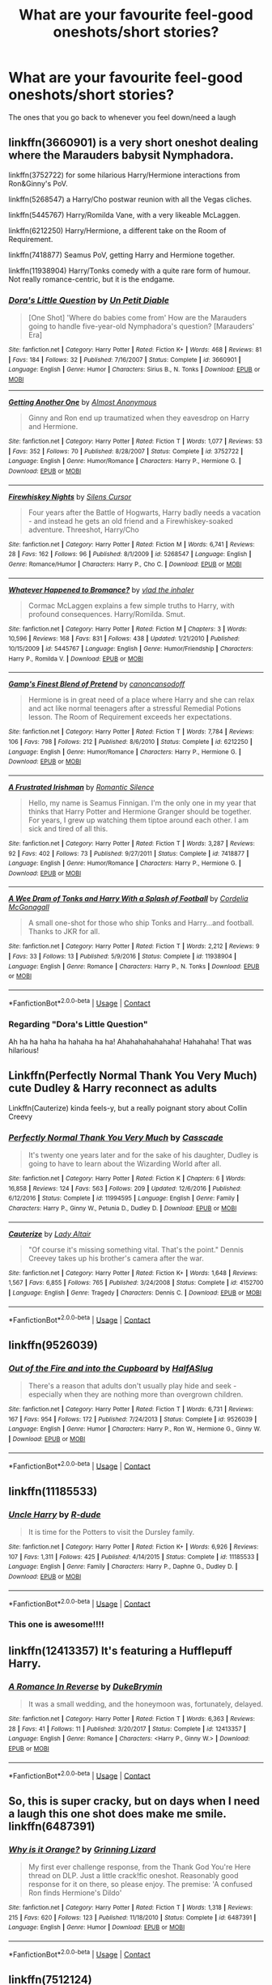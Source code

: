 #+TITLE: What are your favourite feel-good oneshots/short stories?

* What are your favourite feel-good oneshots/short stories?
:PROPERTIES:
:Author: pumpkinsouptroupe
:Score: 5
:DateUnix: 1522836725.0
:DateShort: 2018-Apr-04
:FlairText: Request
:END:
The ones that you go back to whenever you feel down/need a laugh


** linkffn(3660901) is a very short oneshot dealing where the Marauders babysit Nymphadora.

linkffn(3752722) for some hilarious Harry/Hermione interactions from Ron&Ginny's PoV.

linkffn(5268547) a Harry/Cho postwar reunion with all the Vegas cliches.

linkffn(5445767) Harry/Romilda Vane, with a very likeable McLaggen.

linkffn(6212250) Harry/Hermione, a different take on the Room of Requirement.

linkffn(7418877) Seamus PoV, getting Harry and Hermione together.

linkffn(11938904) Harry/Tonks comedy with a quite rare form of humour. Not really romance-centric, but it is the endgame.
:PROPERTIES:
:Author: Hellstrike
:Score: 3
:DateUnix: 1522848807.0
:DateShort: 2018-Apr-04
:END:

*** [[https://www.fanfiction.net/s/3660901/1/][*/Dora's Little Question/*]] by [[https://www.fanfiction.net/u/620136/Un-Petit-Diable][/Un Petit Diable/]]

#+begin_quote
  [One Shot] 'Where do babies come from' How are the Marauders going to handle five-year-old Nymphadora's question? [Marauders' Era]
#+end_quote

^{/Site/:} ^{fanfiction.net} ^{*|*} ^{/Category/:} ^{Harry} ^{Potter} ^{*|*} ^{/Rated/:} ^{Fiction} ^{K+} ^{*|*} ^{/Words/:} ^{468} ^{*|*} ^{/Reviews/:} ^{81} ^{*|*} ^{/Favs/:} ^{184} ^{*|*} ^{/Follows/:} ^{32} ^{*|*} ^{/Published/:} ^{7/16/2007} ^{*|*} ^{/Status/:} ^{Complete} ^{*|*} ^{/id/:} ^{3660901} ^{*|*} ^{/Language/:} ^{English} ^{*|*} ^{/Genre/:} ^{Humor} ^{*|*} ^{/Characters/:} ^{Sirius} ^{B.,} ^{N.} ^{Tonks} ^{*|*} ^{/Download/:} ^{[[http://www.ff2ebook.com/old/ffn-bot/index.php?id=3660901&source=ff&filetype=epub][EPUB]]} ^{or} ^{[[http://www.ff2ebook.com/old/ffn-bot/index.php?id=3660901&source=ff&filetype=mobi][MOBI]]}

--------------

[[https://www.fanfiction.net/s/3752722/1/][*/Getting Another One/*]] by [[https://www.fanfiction.net/u/1077314/Almost-Anonymous][/Almost Anonymous/]]

#+begin_quote
  Ginny and Ron end up traumatized when they eavesdrop on Harry and Hermione.
#+end_quote

^{/Site/:} ^{fanfiction.net} ^{*|*} ^{/Category/:} ^{Harry} ^{Potter} ^{*|*} ^{/Rated/:} ^{Fiction} ^{T} ^{*|*} ^{/Words/:} ^{1,077} ^{*|*} ^{/Reviews/:} ^{53} ^{*|*} ^{/Favs/:} ^{352} ^{*|*} ^{/Follows/:} ^{70} ^{*|*} ^{/Published/:} ^{8/28/2007} ^{*|*} ^{/Status/:} ^{Complete} ^{*|*} ^{/id/:} ^{3752722} ^{*|*} ^{/Language/:} ^{English} ^{*|*} ^{/Genre/:} ^{Humor/Romance} ^{*|*} ^{/Characters/:} ^{Harry} ^{P.,} ^{Hermione} ^{G.} ^{*|*} ^{/Download/:} ^{[[http://www.ff2ebook.com/old/ffn-bot/index.php?id=3752722&source=ff&filetype=epub][EPUB]]} ^{or} ^{[[http://www.ff2ebook.com/old/ffn-bot/index.php?id=3752722&source=ff&filetype=mobi][MOBI]]}

--------------

[[https://www.fanfiction.net/s/5268547/1/][*/Firewhiskey Nights/*]] by [[https://www.fanfiction.net/u/1613119/Silens-Cursor][/Silens Cursor/]]

#+begin_quote
  Four years after the Battle of Hogwarts, Harry badly needs a vacation - and instead he gets an old friend and a Firewhiskey-soaked adventure. Threeshot, Harry/Cho
#+end_quote

^{/Site/:} ^{fanfiction.net} ^{*|*} ^{/Category/:} ^{Harry} ^{Potter} ^{*|*} ^{/Rated/:} ^{Fiction} ^{M} ^{*|*} ^{/Words/:} ^{6,741} ^{*|*} ^{/Reviews/:} ^{28} ^{*|*} ^{/Favs/:} ^{162} ^{*|*} ^{/Follows/:} ^{96} ^{*|*} ^{/Published/:} ^{8/1/2009} ^{*|*} ^{/id/:} ^{5268547} ^{*|*} ^{/Language/:} ^{English} ^{*|*} ^{/Genre/:} ^{Romance/Humor} ^{*|*} ^{/Characters/:} ^{Harry} ^{P.,} ^{Cho} ^{C.} ^{*|*} ^{/Download/:} ^{[[http://www.ff2ebook.com/old/ffn-bot/index.php?id=5268547&source=ff&filetype=epub][EPUB]]} ^{or} ^{[[http://www.ff2ebook.com/old/ffn-bot/index.php?id=5268547&source=ff&filetype=mobi][MOBI]]}

--------------

[[https://www.fanfiction.net/s/5445767/1/][*/Whatever Happened to Bromance?/*]] by [[https://www.fanfiction.net/u/1401424/vlad-the-inhaler][/vlad the inhaler/]]

#+begin_quote
  Cormac McLaggen explains a few simple truths to Harry, with profound consequences. Harry/Romilda. Smut.
#+end_quote

^{/Site/:} ^{fanfiction.net} ^{*|*} ^{/Category/:} ^{Harry} ^{Potter} ^{*|*} ^{/Rated/:} ^{Fiction} ^{M} ^{*|*} ^{/Chapters/:} ^{3} ^{*|*} ^{/Words/:} ^{10,596} ^{*|*} ^{/Reviews/:} ^{168} ^{*|*} ^{/Favs/:} ^{831} ^{*|*} ^{/Follows/:} ^{438} ^{*|*} ^{/Updated/:} ^{1/21/2010} ^{*|*} ^{/Published/:} ^{10/15/2009} ^{*|*} ^{/id/:} ^{5445767} ^{*|*} ^{/Language/:} ^{English} ^{*|*} ^{/Genre/:} ^{Humor/Friendship} ^{*|*} ^{/Characters/:} ^{Harry} ^{P.,} ^{Romilda} ^{V.} ^{*|*} ^{/Download/:} ^{[[http://www.ff2ebook.com/old/ffn-bot/index.php?id=5445767&source=ff&filetype=epub][EPUB]]} ^{or} ^{[[http://www.ff2ebook.com/old/ffn-bot/index.php?id=5445767&source=ff&filetype=mobi][MOBI]]}

--------------

[[https://www.fanfiction.net/s/6212250/1/][*/Gamp's Finest Blend of Pretend/*]] by [[https://www.fanfiction.net/u/1223678/canoncansodoff][/canoncansodoff/]]

#+begin_quote
  Hermione is in great need of a place where Harry and she can relax and act like normal teenagers after a stressful Remedial Potions lesson. The Room of Requirement exceeds her expectations.
#+end_quote

^{/Site/:} ^{fanfiction.net} ^{*|*} ^{/Category/:} ^{Harry} ^{Potter} ^{*|*} ^{/Rated/:} ^{Fiction} ^{T} ^{*|*} ^{/Words/:} ^{7,784} ^{*|*} ^{/Reviews/:} ^{106} ^{*|*} ^{/Favs/:} ^{798} ^{*|*} ^{/Follows/:} ^{212} ^{*|*} ^{/Published/:} ^{8/6/2010} ^{*|*} ^{/Status/:} ^{Complete} ^{*|*} ^{/id/:} ^{6212250} ^{*|*} ^{/Language/:} ^{English} ^{*|*} ^{/Genre/:} ^{Humor/Romance} ^{*|*} ^{/Characters/:} ^{Harry} ^{P.,} ^{Hermione} ^{G.} ^{*|*} ^{/Download/:} ^{[[http://www.ff2ebook.com/old/ffn-bot/index.php?id=6212250&source=ff&filetype=epub][EPUB]]} ^{or} ^{[[http://www.ff2ebook.com/old/ffn-bot/index.php?id=6212250&source=ff&filetype=mobi][MOBI]]}

--------------

[[https://www.fanfiction.net/s/7418877/1/][*/A Frustrated Irishman/*]] by [[https://www.fanfiction.net/u/2758513/Romantic-Silence][/Romantic Silence/]]

#+begin_quote
  Hello, my name is Seamus Finnigan. I'm the only one in my year that thinks that Harry Potter and Hermione Granger should be together. For years, I grew up watching them tiptoe around each other. I am sick and tired of all this.
#+end_quote

^{/Site/:} ^{fanfiction.net} ^{*|*} ^{/Category/:} ^{Harry} ^{Potter} ^{*|*} ^{/Rated/:} ^{Fiction} ^{T} ^{*|*} ^{/Words/:} ^{3,287} ^{*|*} ^{/Reviews/:} ^{92} ^{*|*} ^{/Favs/:} ^{402} ^{*|*} ^{/Follows/:} ^{73} ^{*|*} ^{/Published/:} ^{9/27/2011} ^{*|*} ^{/Status/:} ^{Complete} ^{*|*} ^{/id/:} ^{7418877} ^{*|*} ^{/Language/:} ^{English} ^{*|*} ^{/Genre/:} ^{Humor/Romance} ^{*|*} ^{/Characters/:} ^{Harry} ^{P.,} ^{Hermione} ^{G.} ^{*|*} ^{/Download/:} ^{[[http://www.ff2ebook.com/old/ffn-bot/index.php?id=7418877&source=ff&filetype=epub][EPUB]]} ^{or} ^{[[http://www.ff2ebook.com/old/ffn-bot/index.php?id=7418877&source=ff&filetype=mobi][MOBI]]}

--------------

[[https://www.fanfiction.net/s/11938904/1/][*/A Wee Dram of Tonks and Harry With a Splash of Football/*]] by [[https://www.fanfiction.net/u/6296747/Cordelia-McGonagall][/Cordelia McGonagall/]]

#+begin_quote
  A small one-shot for those who ship Tonks and Harry...and football. Thanks to JKR for all.
#+end_quote

^{/Site/:} ^{fanfiction.net} ^{*|*} ^{/Category/:} ^{Harry} ^{Potter} ^{*|*} ^{/Rated/:} ^{Fiction} ^{T} ^{*|*} ^{/Words/:} ^{2,212} ^{*|*} ^{/Reviews/:} ^{9} ^{*|*} ^{/Favs/:} ^{33} ^{*|*} ^{/Follows/:} ^{13} ^{*|*} ^{/Published/:} ^{5/9/2016} ^{*|*} ^{/Status/:} ^{Complete} ^{*|*} ^{/id/:} ^{11938904} ^{*|*} ^{/Language/:} ^{English} ^{*|*} ^{/Genre/:} ^{Romance} ^{*|*} ^{/Characters/:} ^{Harry} ^{P.,} ^{N.} ^{Tonks} ^{*|*} ^{/Download/:} ^{[[http://www.ff2ebook.com/old/ffn-bot/index.php?id=11938904&source=ff&filetype=epub][EPUB]]} ^{or} ^{[[http://www.ff2ebook.com/old/ffn-bot/index.php?id=11938904&source=ff&filetype=mobi][MOBI]]}

--------------

*FanfictionBot*^{2.0.0-beta} | [[https://github.com/tusing/reddit-ffn-bot/wiki/Usage][Usage]] | [[https://www.reddit.com/message/compose?to=tusing][Contact]]
:PROPERTIES:
:Author: FanfictionBot
:Score: 3
:DateUnix: 1522848839.0
:DateShort: 2018-Apr-04
:END:


*** Regarding "Dora's Little Question"

Ah ha ha haha ha hahaha ha ha! Ahahahahahahaha! Hahahaha! That was hilarious!
:PROPERTIES:
:Author: CryptidGrimnoir
:Score: 2
:DateUnix: 1522881898.0
:DateShort: 2018-Apr-05
:END:


** Linkffn(Perfectly Normal Thank You Very Much) cute Dudley & Harry reconnect as adults

Linkffn(Cauterize) kinda feels-y, but a really poignant story about Collin Creevy
:PROPERTIES:
:Author: the-phony-pony
:Score: 3
:DateUnix: 1522863305.0
:DateShort: 2018-Apr-04
:END:

*** [[https://www.fanfiction.net/s/11994595/1/][*/Perfectly Normal Thank You Very Much/*]] by [[https://www.fanfiction.net/u/7949415/Casscade][/Casscade/]]

#+begin_quote
  It's twenty one years later and for the sake of his daughter, Dudley is going to have to learn about the Wizarding World after all.
#+end_quote

^{/Site/:} ^{fanfiction.net} ^{*|*} ^{/Category/:} ^{Harry} ^{Potter} ^{*|*} ^{/Rated/:} ^{Fiction} ^{K} ^{*|*} ^{/Chapters/:} ^{6} ^{*|*} ^{/Words/:} ^{16,858} ^{*|*} ^{/Reviews/:} ^{124} ^{*|*} ^{/Favs/:} ^{563} ^{*|*} ^{/Follows/:} ^{209} ^{*|*} ^{/Updated/:} ^{12/6/2016} ^{*|*} ^{/Published/:} ^{6/12/2016} ^{*|*} ^{/Status/:} ^{Complete} ^{*|*} ^{/id/:} ^{11994595} ^{*|*} ^{/Language/:} ^{English} ^{*|*} ^{/Genre/:} ^{Family} ^{*|*} ^{/Characters/:} ^{Harry} ^{P.,} ^{Ginny} ^{W.,} ^{Petunia} ^{D.,} ^{Dudley} ^{D.} ^{*|*} ^{/Download/:} ^{[[http://www.ff2ebook.com/old/ffn-bot/index.php?id=11994595&source=ff&filetype=epub][EPUB]]} ^{or} ^{[[http://www.ff2ebook.com/old/ffn-bot/index.php?id=11994595&source=ff&filetype=mobi][MOBI]]}

--------------

[[https://www.fanfiction.net/s/4152700/1/][*/Cauterize/*]] by [[https://www.fanfiction.net/u/24216/Lady-Altair][/Lady Altair/]]

#+begin_quote
  "Of course it's missing something vital. That's the point." Dennis Creevey takes up his brother's camera after the war.
#+end_quote

^{/Site/:} ^{fanfiction.net} ^{*|*} ^{/Category/:} ^{Harry} ^{Potter} ^{*|*} ^{/Rated/:} ^{Fiction} ^{K+} ^{*|*} ^{/Words/:} ^{1,648} ^{*|*} ^{/Reviews/:} ^{1,567} ^{*|*} ^{/Favs/:} ^{6,855} ^{*|*} ^{/Follows/:} ^{765} ^{*|*} ^{/Published/:} ^{3/24/2008} ^{*|*} ^{/Status/:} ^{Complete} ^{*|*} ^{/id/:} ^{4152700} ^{*|*} ^{/Language/:} ^{English} ^{*|*} ^{/Genre/:} ^{Tragedy} ^{*|*} ^{/Characters/:} ^{Dennis} ^{C.} ^{*|*} ^{/Download/:} ^{[[http://www.ff2ebook.com/old/ffn-bot/index.php?id=4152700&source=ff&filetype=epub][EPUB]]} ^{or} ^{[[http://www.ff2ebook.com/old/ffn-bot/index.php?id=4152700&source=ff&filetype=mobi][MOBI]]}

--------------

*FanfictionBot*^{2.0.0-beta} | [[https://github.com/tusing/reddit-ffn-bot/wiki/Usage][Usage]] | [[https://www.reddit.com/message/compose?to=tusing][Contact]]
:PROPERTIES:
:Author: FanfictionBot
:Score: 1
:DateUnix: 1522863326.0
:DateShort: 2018-Apr-04
:END:


** linkffn(9526039)
:PROPERTIES:
:Author: natus92
:Score: 3
:DateUnix: 1522878440.0
:DateShort: 2018-Apr-05
:END:

*** [[https://www.fanfiction.net/s/9526039/1/][*/Out of the Fire and into the Cupboard/*]] by [[https://www.fanfiction.net/u/3955920/HalfASlug][/HalfASlug/]]

#+begin_quote
  There's a reason that adults don't usually play hide and seek - especially when they are nothing more than overgrown children.
#+end_quote

^{/Site/:} ^{fanfiction.net} ^{*|*} ^{/Category/:} ^{Harry} ^{Potter} ^{*|*} ^{/Rated/:} ^{Fiction} ^{T} ^{*|*} ^{/Words/:} ^{6,731} ^{*|*} ^{/Reviews/:} ^{167} ^{*|*} ^{/Favs/:} ^{954} ^{*|*} ^{/Follows/:} ^{172} ^{*|*} ^{/Published/:} ^{7/24/2013} ^{*|*} ^{/Status/:} ^{Complete} ^{*|*} ^{/id/:} ^{9526039} ^{*|*} ^{/Language/:} ^{English} ^{*|*} ^{/Genre/:} ^{Humor} ^{*|*} ^{/Characters/:} ^{Harry} ^{P.,} ^{Ron} ^{W.,} ^{Hermione} ^{G.,} ^{Ginny} ^{W.} ^{*|*} ^{/Download/:} ^{[[http://www.ff2ebook.com/old/ffn-bot/index.php?id=9526039&source=ff&filetype=epub][EPUB]]} ^{or} ^{[[http://www.ff2ebook.com/old/ffn-bot/index.php?id=9526039&source=ff&filetype=mobi][MOBI]]}

--------------

*FanfictionBot*^{2.0.0-beta} | [[https://github.com/tusing/reddit-ffn-bot/wiki/Usage][Usage]] | [[https://www.reddit.com/message/compose?to=tusing][Contact]]
:PROPERTIES:
:Author: FanfictionBot
:Score: 1
:DateUnix: 1522878453.0
:DateShort: 2018-Apr-05
:END:


** linkffn(11185533)
:PROPERTIES:
:Author: unparagonedpaladin
:Score: 3
:DateUnix: 1522900023.0
:DateShort: 2018-Apr-05
:END:

*** [[https://www.fanfiction.net/s/11185533/1/][*/Uncle Harry/*]] by [[https://www.fanfiction.net/u/2057121/R-dude][/R-dude/]]

#+begin_quote
  It is time for the Potters to visit the Dursley family.
#+end_quote

^{/Site/:} ^{fanfiction.net} ^{*|*} ^{/Category/:} ^{Harry} ^{Potter} ^{*|*} ^{/Rated/:} ^{Fiction} ^{K+} ^{*|*} ^{/Words/:} ^{6,926} ^{*|*} ^{/Reviews/:} ^{107} ^{*|*} ^{/Favs/:} ^{1,311} ^{*|*} ^{/Follows/:} ^{425} ^{*|*} ^{/Published/:} ^{4/14/2015} ^{*|*} ^{/Status/:} ^{Complete} ^{*|*} ^{/id/:} ^{11185533} ^{*|*} ^{/Language/:} ^{English} ^{*|*} ^{/Genre/:} ^{Family} ^{*|*} ^{/Characters/:} ^{Harry} ^{P.,} ^{Daphne} ^{G.,} ^{Dudley} ^{D.} ^{*|*} ^{/Download/:} ^{[[http://www.ff2ebook.com/old/ffn-bot/index.php?id=11185533&source=ff&filetype=epub][EPUB]]} ^{or} ^{[[http://www.ff2ebook.com/old/ffn-bot/index.php?id=11185533&source=ff&filetype=mobi][MOBI]]}

--------------

*FanfictionBot*^{2.0.0-beta} | [[https://github.com/tusing/reddit-ffn-bot/wiki/Usage][Usage]] | [[https://www.reddit.com/message/compose?to=tusing][Contact]]
:PROPERTIES:
:Author: FanfictionBot
:Score: 1
:DateUnix: 1522900033.0
:DateShort: 2018-Apr-05
:END:


*** This one is awesome!!!!
:PROPERTIES:
:Author: Esarathon
:Score: 1
:DateUnix: 1523067311.0
:DateShort: 2018-Apr-07
:END:


** linkffn(12413357) It's featuring a Hufflepuff Harry.
:PROPERTIES:
:Score: 2
:DateUnix: 1522838671.0
:DateShort: 2018-Apr-04
:END:

*** [[https://www.fanfiction.net/s/12413357/1/][*/A Romance In Reverse/*]] by [[https://www.fanfiction.net/u/1371177/DukeBrymin][/DukeBrymin/]]

#+begin_quote
  It was a small wedding, and the honeymoon was, fortunately, delayed.
#+end_quote

^{/Site/:} ^{fanfiction.net} ^{*|*} ^{/Category/:} ^{Harry} ^{Potter} ^{*|*} ^{/Rated/:} ^{Fiction} ^{T} ^{*|*} ^{/Words/:} ^{6,363} ^{*|*} ^{/Reviews/:} ^{28} ^{*|*} ^{/Favs/:} ^{41} ^{*|*} ^{/Follows/:} ^{11} ^{*|*} ^{/Published/:} ^{3/20/2017} ^{*|*} ^{/Status/:} ^{Complete} ^{*|*} ^{/id/:} ^{12413357} ^{*|*} ^{/Language/:} ^{English} ^{*|*} ^{/Genre/:} ^{Romance} ^{*|*} ^{/Characters/:} ^{<Harry} ^{P.,} ^{Ginny} ^{W.>} ^{*|*} ^{/Download/:} ^{[[http://www.ff2ebook.com/old/ffn-bot/index.php?id=12413357&source=ff&filetype=epub][EPUB]]} ^{or} ^{[[http://www.ff2ebook.com/old/ffn-bot/index.php?id=12413357&source=ff&filetype=mobi][MOBI]]}

--------------

*FanfictionBot*^{2.0.0-beta} | [[https://github.com/tusing/reddit-ffn-bot/wiki/Usage][Usage]] | [[https://www.reddit.com/message/compose?to=tusing][Contact]]
:PROPERTIES:
:Author: FanfictionBot
:Score: 2
:DateUnix: 1522838677.0
:DateShort: 2018-Apr-04
:END:


** So, this is super cracky, but on days when I need a laugh this one shot does make me smile. linkffn(6487391)
:PROPERTIES:
:Author: zombieqatz
:Score: 2
:DateUnix: 1522898706.0
:DateShort: 2018-Apr-05
:END:

*** [[https://www.fanfiction.net/s/6487391/1/][*/Why is it Orange?/*]] by [[https://www.fanfiction.net/u/1123326/Grinning-Lizard][/Grinning Lizard/]]

#+begin_quote
  My first ever challenge response, from the Thank God You're Here thread on DLP. Just a little crack!fic oneshot. Reasonably good response for it on there, so please enjoy. The premise: 'A confused Ron finds Hermione's Dildo'
#+end_quote

^{/Site/:} ^{fanfiction.net} ^{*|*} ^{/Category/:} ^{Harry} ^{Potter} ^{*|*} ^{/Rated/:} ^{Fiction} ^{T} ^{*|*} ^{/Words/:} ^{1,318} ^{*|*} ^{/Reviews/:} ^{215} ^{*|*} ^{/Favs/:} ^{620} ^{*|*} ^{/Follows/:} ^{123} ^{*|*} ^{/Published/:} ^{11/18/2010} ^{*|*} ^{/Status/:} ^{Complete} ^{*|*} ^{/id/:} ^{6487391} ^{*|*} ^{/Language/:} ^{English} ^{*|*} ^{/Genre/:} ^{Humor} ^{*|*} ^{/Download/:} ^{[[http://www.ff2ebook.com/old/ffn-bot/index.php?id=6487391&source=ff&filetype=epub][EPUB]]} ^{or} ^{[[http://www.ff2ebook.com/old/ffn-bot/index.php?id=6487391&source=ff&filetype=mobi][MOBI]]}

--------------

*FanfictionBot*^{2.0.0-beta} | [[https://github.com/tusing/reddit-ffn-bot/wiki/Usage][Usage]] | [[https://www.reddit.com/message/compose?to=tusing][Contact]]
:PROPERTIES:
:Author: FanfictionBot
:Score: 1
:DateUnix: 1522898715.0
:DateShort: 2018-Apr-05
:END:


** linkffn(7512124)

linkffn(11436471)

linkffn(7479914)
:PROPERTIES:
:Author: openthekey
:Score: 2
:DateUnix: 1522899767.0
:DateShort: 2018-Apr-05
:END:

*** [[https://www.fanfiction.net/s/7512124/1/][*/Lessons With Hagrid/*]] by [[https://www.fanfiction.net/u/2713680/NothingPretentious][/NothingPretentious/]]

#+begin_quote
  "Have you found out how to get past that beast of Hagrid's yet?" ...Snape kicks Harry out of 'Remedial Potions', but as we know from The Philosopher's Stone, there is another Occlumens in the school good enough to keep out the Dark Lord. Stupid oneshot.
#+end_quote

^{/Site/:} ^{fanfiction.net} ^{*|*} ^{/Category/:} ^{Harry} ^{Potter} ^{*|*} ^{/Rated/:} ^{Fiction} ^{T} ^{*|*} ^{/Words/:} ^{4,357} ^{*|*} ^{/Reviews/:} ^{584} ^{*|*} ^{/Favs/:} ^{3,487} ^{*|*} ^{/Follows/:} ^{673} ^{*|*} ^{/Published/:} ^{10/31/2011} ^{*|*} ^{/Status/:} ^{Complete} ^{*|*} ^{/id/:} ^{7512124} ^{*|*} ^{/Language/:} ^{English} ^{*|*} ^{/Genre/:} ^{Humor/Fantasy} ^{*|*} ^{/Characters/:} ^{Rubeus} ^{H.} ^{*|*} ^{/Download/:} ^{[[http://www.ff2ebook.com/old/ffn-bot/index.php?id=7512124&source=ff&filetype=epub][EPUB]]} ^{or} ^{[[http://www.ff2ebook.com/old/ffn-bot/index.php?id=7512124&source=ff&filetype=mobi][MOBI]]}

--------------

[[https://www.fanfiction.net/s/11436471/1/][*/Frozen Over/*]] by [[https://www.fanfiction.net/u/2756519/TheNextFolchart][/TheNextFolchart/]]

#+begin_quote
  "Honestly, Salazar, I don't understand your prejudice," Godric says, tilting back slightly in his chair.
#+end_quote

^{/Site/:} ^{fanfiction.net} ^{*|*} ^{/Category/:} ^{Harry} ^{Potter} ^{*|*} ^{/Rated/:} ^{Fiction} ^{K} ^{*|*} ^{/Words/:} ^{1,394} ^{*|*} ^{/Reviews/:} ^{18} ^{*|*} ^{/Favs/:} ^{68} ^{*|*} ^{/Follows/:} ^{14} ^{*|*} ^{/Published/:} ^{8/9/2015} ^{*|*} ^{/Status/:} ^{Complete} ^{*|*} ^{/id/:} ^{11436471} ^{*|*} ^{/Language/:} ^{English} ^{*|*} ^{/Genre/:} ^{Friendship/Humor} ^{*|*} ^{/Characters/:} ^{Salazar} ^{S.,} ^{Godric} ^{G.} ^{*|*} ^{/Download/:} ^{[[http://www.ff2ebook.com/old/ffn-bot/index.php?id=11436471&source=ff&filetype=epub][EPUB]]} ^{or} ^{[[http://www.ff2ebook.com/old/ffn-bot/index.php?id=11436471&source=ff&filetype=mobi][MOBI]]}

--------------

[[https://www.fanfiction.net/s/7479914/1/][*/How Lucius Malfoy Accidentally Destroyed the World/*]] by [[https://www.fanfiction.net/u/3164869/glue-and-tar][/glue and tar/]]

#+begin_quote
  "Have you ever considered the advantages of owning a complete, four hundred and twenty seven volume set of encyclopedias?" Lucius's dream job brings about the apocalypse. Contains Time-Turner abuse, spearmint gum, a cosmic acid trip, and Luna Lovegood.
#+end_quote

^{/Site/:} ^{fanfiction.net} ^{*|*} ^{/Category/:} ^{Harry} ^{Potter} ^{*|*} ^{/Rated/:} ^{Fiction} ^{K} ^{*|*} ^{/Words/:} ^{4,231} ^{*|*} ^{/Reviews/:} ^{16} ^{*|*} ^{/Favs/:} ^{37} ^{*|*} ^{/Follows/:} ^{6} ^{*|*} ^{/Published/:} ^{10/20/2011} ^{*|*} ^{/Status/:} ^{Complete} ^{*|*} ^{/id/:} ^{7479914} ^{*|*} ^{/Language/:} ^{English} ^{*|*} ^{/Genre/:} ^{Humor/Drama} ^{*|*} ^{/Characters/:} ^{Lucius} ^{M.,} ^{Luna} ^{L.} ^{*|*} ^{/Download/:} ^{[[http://www.ff2ebook.com/old/ffn-bot/index.php?id=7479914&source=ff&filetype=epub][EPUB]]} ^{or} ^{[[http://www.ff2ebook.com/old/ffn-bot/index.php?id=7479914&source=ff&filetype=mobi][MOBI]]}

--------------

*FanfictionBot*^{2.0.0-beta} | [[https://github.com/tusing/reddit-ffn-bot/wiki/Usage][Usage]] | [[https://www.reddit.com/message/compose?to=tusing][Contact]]
:PROPERTIES:
:Author: FanfictionBot
:Score: 1
:DateUnix: 1522899779.0
:DateShort: 2018-Apr-05
:END:


** linkffn(6389795; 9526039; 5642077; 5401510) and linkao3([[https://archiveofourown.org/works/830080]]) are a few of them!
:PROPERTIES:
:Author: LittleMissPeachy6
:Score: 2
:DateUnix: 1522908916.0
:DateShort: 2018-Apr-05
:END:

*** [[https://archiveofourown.org/works/830080][*/Registration/*]] by [[https://www.archiveofourown.org/users/copperbadge/pseuds/copperbadge][/copperbadge/]]

#+begin_quote
  James roped Remus and Sirius into holding his place in line for registering Harry; when he defaults at the last minute, his friends are forced to pick Harry's name for him.
#+end_quote

^{/Site/:} ^{Archive} ^{of} ^{Our} ^{Own} ^{*|*} ^{/Fandom/:} ^{Harry} ^{Potter} ^{-} ^{J.} ^{K.} ^{Rowling} ^{*|*} ^{/Published/:} ^{2003-08-26} ^{*|*} ^{/Words/:} ^{6320} ^{*|*} ^{/Chapters/:} ^{1/1} ^{*|*} ^{/Comments/:} ^{91} ^{*|*} ^{/Kudos/:} ^{2779} ^{*|*} ^{/Bookmarks/:} ^{697} ^{*|*} ^{/Hits/:} ^{21319} ^{*|*} ^{/ID/:} ^{830080} ^{*|*} ^{/Download/:} ^{[[https://archiveofourown.org/downloads/co/copperbadge/830080/Registration.epub?updated_at=1387573152][EPUB]]} ^{or} ^{[[https://archiveofourown.org/downloads/co/copperbadge/830080/Registration.mobi?updated_at=1387573152][MOBI]]}

--------------

[[https://www.fanfiction.net/s/6389795/1/][*/Padfoot and 'The Talk'/*]] by [[https://www.fanfiction.net/u/2493358/marauders716][/marauders716/]]

#+begin_quote
  Sirius decides that it's time for Harry to receive 'The Talk', Harry just wishes he could escape- little does he know, he will never look at donuts or bananas the same way again.
#+end_quote

^{/Site/:} ^{fanfiction.net} ^{*|*} ^{/Category/:} ^{Harry} ^{Potter} ^{*|*} ^{/Rated/:} ^{Fiction} ^{T} ^{*|*} ^{/Words/:} ^{2,618} ^{*|*} ^{/Reviews/:} ^{186} ^{*|*} ^{/Favs/:} ^{684} ^{*|*} ^{/Follows/:} ^{90} ^{*|*} ^{/Published/:} ^{10/10/2010} ^{*|*} ^{/Status/:} ^{Complete} ^{*|*} ^{/id/:} ^{6389795} ^{*|*} ^{/Language/:} ^{English} ^{*|*} ^{/Genre/:} ^{Humor} ^{*|*} ^{/Characters/:} ^{Sirius} ^{B.,} ^{Harry} ^{P.} ^{*|*} ^{/Download/:} ^{[[http://www.ff2ebook.com/old/ffn-bot/index.php?id=6389795&source=ff&filetype=epub][EPUB]]} ^{or} ^{[[http://www.ff2ebook.com/old/ffn-bot/index.php?id=6389795&source=ff&filetype=mobi][MOBI]]}

--------------

[[https://www.fanfiction.net/s/9526039/1/][*/Out of the Fire and into the Cupboard/*]] by [[https://www.fanfiction.net/u/3955920/HalfASlug][/HalfASlug/]]

#+begin_quote
  There's a reason that adults don't usually play hide and seek - especially when they are nothing more than overgrown children.
#+end_quote

^{/Site/:} ^{fanfiction.net} ^{*|*} ^{/Category/:} ^{Harry} ^{Potter} ^{*|*} ^{/Rated/:} ^{Fiction} ^{T} ^{*|*} ^{/Words/:} ^{6,731} ^{*|*} ^{/Reviews/:} ^{167} ^{*|*} ^{/Favs/:} ^{954} ^{*|*} ^{/Follows/:} ^{172} ^{*|*} ^{/Published/:} ^{7/24/2013} ^{*|*} ^{/Status/:} ^{Complete} ^{*|*} ^{/id/:} ^{9526039} ^{*|*} ^{/Language/:} ^{English} ^{*|*} ^{/Genre/:} ^{Humor} ^{*|*} ^{/Characters/:} ^{Harry} ^{P.,} ^{Ron} ^{W.,} ^{Hermione} ^{G.,} ^{Ginny} ^{W.} ^{*|*} ^{/Download/:} ^{[[http://www.ff2ebook.com/old/ffn-bot/index.php?id=9526039&source=ff&filetype=epub][EPUB]]} ^{or} ^{[[http://www.ff2ebook.com/old/ffn-bot/index.php?id=9526039&source=ff&filetype=mobi][MOBI]]}

--------------

[[https://www.fanfiction.net/s/5642077/1/][*/Intellectual Exercises/*]] by [[https://www.fanfiction.net/u/2012449/Fox-Murphy][/Fox Murphy/]]

#+begin_quote
  When James told Sirius they would investigate Remus' routine disappearances, he had been expecting some after hours mischief, perhaps a mystery or two. He certainly had not expected to stumble upon a startling secret. Marauder's Era, third year. Oneshot.
#+end_quote

^{/Site/:} ^{fanfiction.net} ^{*|*} ^{/Category/:} ^{Harry} ^{Potter} ^{*|*} ^{/Rated/:} ^{Fiction} ^{K+} ^{*|*} ^{/Words/:} ^{3,673} ^{*|*} ^{/Reviews/:} ^{13} ^{*|*} ^{/Favs/:} ^{46} ^{*|*} ^{/Follows/:} ^{5} ^{*|*} ^{/Published/:} ^{1/4/2010} ^{*|*} ^{/Status/:} ^{Complete} ^{*|*} ^{/id/:} ^{5642077} ^{*|*} ^{/Language/:} ^{English} ^{*|*} ^{/Genre/:} ^{Humor} ^{*|*} ^{/Characters/:} ^{Sirius} ^{B.,} ^{Remus} ^{L.} ^{*|*} ^{/Download/:} ^{[[http://www.ff2ebook.com/old/ffn-bot/index.php?id=5642077&source=ff&filetype=epub][EPUB]]} ^{or} ^{[[http://www.ff2ebook.com/old/ffn-bot/index.php?id=5642077&source=ff&filetype=mobi][MOBI]]}

--------------

[[https://www.fanfiction.net/s/5401510/1/][*/Talk to Me/*]] by [[https://www.fanfiction.net/u/1550773/Sara-s-Girl][/Sara's Girl/]]

#+begin_quote
  When the usual channels of communication are shut down, the most surprising people can find a way in. A strange little love story. HPDM slash, AU 7th-year fluffy!verse.
#+end_quote

^{/Site/:} ^{fanfiction.net} ^{*|*} ^{/Category/:} ^{Harry} ^{Potter} ^{*|*} ^{/Rated/:} ^{Fiction} ^{T} ^{*|*} ^{/Words/:} ^{16,550} ^{*|*} ^{/Reviews/:} ^{484} ^{*|*} ^{/Favs/:} ^{2,309} ^{*|*} ^{/Follows/:} ^{232} ^{*|*} ^{/Published/:} ^{9/25/2009} ^{*|*} ^{/Status/:} ^{Complete} ^{*|*} ^{/id/:} ^{5401510} ^{*|*} ^{/Language/:} ^{English} ^{*|*} ^{/Genre/:} ^{Hurt/Comfort/Romance} ^{*|*} ^{/Characters/:} ^{Harry} ^{P.,} ^{Draco} ^{M.} ^{*|*} ^{/Download/:} ^{[[http://www.ff2ebook.com/old/ffn-bot/index.php?id=5401510&source=ff&filetype=epub][EPUB]]} ^{or} ^{[[http://www.ff2ebook.com/old/ffn-bot/index.php?id=5401510&source=ff&filetype=mobi][MOBI]]}

--------------

*FanfictionBot*^{2.0.0-beta} | [[https://github.com/tusing/reddit-ffn-bot/wiki/Usage][Usage]] | [[https://www.reddit.com/message/compose?to=tusing][Contact]]
:PROPERTIES:
:Author: FanfictionBot
:Score: 1
:DateUnix: 1522908937.0
:DateShort: 2018-Apr-05
:END:


** linkffn(4495536)
:PROPERTIES:
:Author: Gellert99
:Score: 1
:DateUnix: 1522839364.0
:DateShort: 2018-Apr-04
:END:

*** [[https://www.fanfiction.net/s/4495536/1/][*/Chapter 37/*]] by [[https://www.fanfiction.net/u/67654/illjwamh][/illjwamh/]]

#+begin_quote
  Like many Potter fans, I enjoyed book 7, but was perplexed by how there seemed to be a chapter missing at the end. You know, right after the climax and before the epilogue. This was my solution. I'm a year late in posting this.
#+end_quote

^{/Site/:} ^{fanfiction.net} ^{*|*} ^{/Category/:} ^{Harry} ^{Potter} ^{*|*} ^{/Rated/:} ^{Fiction} ^{K+} ^{*|*} ^{/Words/:} ^{4,008} ^{*|*} ^{/Reviews/:} ^{10} ^{*|*} ^{/Favs/:} ^{18} ^{*|*} ^{/Follows/:} ^{5} ^{*|*} ^{/Published/:} ^{8/24/2008} ^{*|*} ^{/Status/:} ^{Complete} ^{*|*} ^{/id/:} ^{4495536} ^{*|*} ^{/Language/:} ^{English} ^{*|*} ^{/Characters/:} ^{Harry} ^{P.,} ^{Ginny} ^{W.} ^{*|*} ^{/Download/:} ^{[[http://www.ff2ebook.com/old/ffn-bot/index.php?id=4495536&source=ff&filetype=epub][EPUB]]} ^{or} ^{[[http://www.ff2ebook.com/old/ffn-bot/index.php?id=4495536&source=ff&filetype=mobi][MOBI]]}

--------------

*FanfictionBot*^{2.0.0-beta} | [[https://github.com/tusing/reddit-ffn-bot/wiki/Usage][Usage]] | [[https://www.reddit.com/message/compose?to=tusing][Contact]]
:PROPERTIES:
:Author: FanfictionBot
:Score: 1
:DateUnix: 1522839376.0
:DateShort: 2018-Apr-04
:END:


** linkffn(4801807)
:PROPERTIES:
:Author: bupomo
:Score: 1
:DateUnix: 1522876813.0
:DateShort: 2018-Apr-05
:END:

*** [[https://www.fanfiction.net/s/4801807/1/][*/Beautiful Boy/*]] by [[https://www.fanfiction.net/u/1176681/K-East][/K. East/]]

#+begin_quote
  Every so often a beautiful boy waltzes into Lily's life, and sweeps her off her feet. JL
#+end_quote

^{/Site/:} ^{fanfiction.net} ^{*|*} ^{/Category/:} ^{Harry} ^{Potter} ^{*|*} ^{/Rated/:} ^{Fiction} ^{K+} ^{*|*} ^{/Words/:} ^{959} ^{*|*} ^{/Reviews/:} ^{58} ^{*|*} ^{/Favs/:} ^{130} ^{*|*} ^{/Follows/:} ^{11} ^{*|*} ^{/Published/:} ^{1/18/2009} ^{*|*} ^{/Status/:} ^{Complete} ^{*|*} ^{/id/:} ^{4801807} ^{*|*} ^{/Language/:} ^{English} ^{*|*} ^{/Genre/:} ^{Romance/Friendship} ^{*|*} ^{/Characters/:} ^{Lily} ^{Evans} ^{P.,} ^{James} ^{P.} ^{*|*} ^{/Download/:} ^{[[http://www.ff2ebook.com/old/ffn-bot/index.php?id=4801807&source=ff&filetype=epub][EPUB]]} ^{or} ^{[[http://www.ff2ebook.com/old/ffn-bot/index.php?id=4801807&source=ff&filetype=mobi][MOBI]]}

--------------

*FanfictionBot*^{2.0.0-beta} | [[https://github.com/tusing/reddit-ffn-bot/wiki/Usage][Usage]] | [[https://www.reddit.com/message/compose?to=tusing][Contact]]
:PROPERTIES:
:Author: FanfictionBot
:Score: 2
:DateUnix: 1522876855.0
:DateShort: 2018-Apr-05
:END:


** If you're okay with Wolfstar slash, definitely the Shoebox Project: [[http://shoebox.lomara.org/]]
:PROPERTIES:
:Author: PseudouniqueUsername
:Score: 1
:DateUnix: 1522891570.0
:DateShort: 2018-Apr-05
:END:


** linkao3(Biannual Senior Faculty Fall Term Clustersparkle '92 by potionpen) is ridiculous and I love it.

linkao3(Snape, Head of Hufflepuff by sheankelor) is humorous in a way that's /just/ shy of being cracky.

linkao3(Not Entirely Tedious by MMADfan) is... it's not quite happy and it's not quite sad, but it's very comfortable and has a good ending so...
:PROPERTIES:
:Author: urcool91
:Score: 1
:DateUnix: 1522969558.0
:DateShort: 2018-Apr-06
:END:

*** [[https://archiveofourown.org/works/1128890][*/Biannual Senior Faculty Fall Term Clustersparkle '92/*]] by [[https://www.archiveofourown.org/users/potionpen/pseuds/potionpen][/potionpen/]]

#+begin_quote
  Albus believes in knitting as hugs, friendship as armor, laughter as a weapon, love as a power, the redemption of Death Eaters, and today, sadly, basilisks. What he can't believe is what one uninvited DADA teacher has done to his unusually serious and important end of term staff meeting. Or that he, y'know, employs these people. >.<
#+end_quote

^{/Site/:} ^{Archive} ^{of} ^{Our} ^{Own} ^{*|*} ^{/Fandom/:} ^{Harry} ^{Potter} ^{-} ^{J.} ^{K.} ^{Rowling} ^{*|*} ^{/Published/:} ^{2014-01-10} ^{*|*} ^{/Completed/:} ^{2014-01-10} ^{*|*} ^{/Words/:} ^{9615} ^{*|*} ^{/Chapters/:} ^{2/2} ^{*|*} ^{/Comments/:} ^{19} ^{*|*} ^{/Kudos/:} ^{139} ^{*|*} ^{/Bookmarks/:} ^{12} ^{*|*} ^{/Hits/:} ^{3860} ^{*|*} ^{/ID/:} ^{1128890} ^{*|*} ^{/Download/:} ^{[[https://archiveofourown.org/downloads/po/potionpen/1128890/Biannual%20Senior%20Faculty%20Fall.epub?updated_at=1426542031][EPUB]]} ^{or} ^{[[https://archiveofourown.org/downloads/po/potionpen/1128890/Biannual%20Senior%20Faculty%20Fall.mobi?updated_at=1426542031][MOBI]]}

--------------

[[https://archiveofourown.org/works/3403247][*/Snape, Head of Hufflepuff/*]] by [[https://www.archiveofourown.org/users/sheankelor/pseuds/sheankelor][/sheankelor/]]

#+begin_quote
  Why would Albus ask Severus to be the Head of Hufflepuff? Why should Severus accept? How would a Severus succeed in working with this house?
#+end_quote

^{/Site/:} ^{Archive} ^{of} ^{Our} ^{Own} ^{*|*} ^{/Fandom/:} ^{Harry} ^{Potter} ^{-} ^{J.} ^{K.} ^{Rowling} ^{*|*} ^{/Published/:} ^{2015-02-21} ^{*|*} ^{/Completed/:} ^{2015-03-28} ^{*|*} ^{/Words/:} ^{19213} ^{*|*} ^{/Chapters/:} ^{4/4} ^{*|*} ^{/Comments/:} ^{45} ^{*|*} ^{/Kudos/:} ^{102} ^{*|*} ^{/Bookmarks/:} ^{29} ^{*|*} ^{/Hits/:} ^{1376} ^{*|*} ^{/ID/:} ^{3403247} ^{*|*} ^{/Download/:} ^{[[https://archiveofourown.org/downloads/sh/sheankelor/3403247/Snape%20Head%20of%20Hufflepuff.epub?updated_at=1466364849][EPUB]]} ^{or} ^{[[https://archiveofourown.org/downloads/sh/sheankelor/3403247/Snape%20Head%20of%20Hufflepuff.mobi?updated_at=1466364849][MOBI]]}

--------------

[[https://archiveofourown.org/works/961005][*/Not Entirely Tedious/*]] by [[https://www.archiveofourown.org/users/MMADfan/pseuds/MMADfan][/MMADfan/]]

#+begin_quote
  Young Professor Severus Snape shows up for a meeting, but the only other person there is the Deputy Headmistress. He wants to leave and return later, after the other participants will have arrived, but Professor McGonagall explains why that is impossible. Cross about having his plans for the day disrupted for a meeting that's not taking place, Snape resents having to spend the afternoon with McGonagall. She doesn't seem very pleased, either, but is content to relax and wait. Snape isn't so patient, and soon manages to annoy his companion.
#+end_quote

^{/Site/:} ^{Archive} ^{of} ^{Our} ^{Own} ^{*|*} ^{/Fandom/:} ^{Harry} ^{Potter} ^{-} ^{J.} ^{K.} ^{Rowling} ^{*|*} ^{/Published/:} ^{2013-09-09} ^{*|*} ^{/Words/:} ^{8359} ^{*|*} ^{/Chapters/:} ^{1/1} ^{*|*} ^{/Comments/:} ^{3} ^{*|*} ^{/Kudos/:} ^{46} ^{*|*} ^{/Bookmarks/:} ^{5} ^{*|*} ^{/Hits/:} ^{1437} ^{*|*} ^{/ID/:} ^{961005} ^{*|*} ^{/Download/:} ^{[[https://archiveofourown.org/downloads/MM/MMADfan/961005/Not%20Entirely%20Tedious.epub?updated_at=1387583122][EPUB]]} ^{or} ^{[[https://archiveofourown.org/downloads/MM/MMADfan/961005/Not%20Entirely%20Tedious.mobi?updated_at=1387583122][MOBI]]}

--------------

*FanfictionBot*^{2.0.0-beta} | [[https://github.com/tusing/reddit-ffn-bot/wiki/Usage][Usage]] | [[https://www.reddit.com/message/compose?to=tusing][Contact]]
:PROPERTIES:
:Author: FanfictionBot
:Score: 1
:DateUnix: 1522969581.0
:DateShort: 2018-Apr-06
:END:


** I'm going to have to go with linkffn(Evil be thou my good by ruskbyte)
:PROPERTIES:
:Author: richardjreidii
:Score: 1
:DateUnix: 1522990041.0
:DateShort: 2018-Apr-06
:END:

*** [[https://www.fanfiction.net/s/2452681/1/][*/Evil Be Thou My Good/*]] by [[https://www.fanfiction.net/u/226550/Ruskbyte][/Ruskbyte/]]

#+begin_quote
  Nine years ago Vernon Dursley brought home a certain puzzle box. His nephew managed to open it, changing his destiny. Now, in the midst of Voldemort's second rise, Harry Potter has decided to recreate the Lament Configuration... and open it... again.
#+end_quote

^{/Site/:} ^{fanfiction.net} ^{*|*} ^{/Category/:} ^{Harry} ^{Potter} ^{*|*} ^{/Rated/:} ^{Fiction} ^{M} ^{*|*} ^{/Words/:} ^{40,554} ^{*|*} ^{/Reviews/:} ^{1,837} ^{*|*} ^{/Favs/:} ^{7,479} ^{*|*} ^{/Follows/:} ^{1,881} ^{*|*} ^{/Published/:} ^{6/24/2005} ^{*|*} ^{/id/:} ^{2452681} ^{*|*} ^{/Language/:} ^{English} ^{*|*} ^{/Genre/:} ^{Horror/Supernatural} ^{*|*} ^{/Characters/:} ^{Harry} ^{P.,} ^{Hermione} ^{G.} ^{*|*} ^{/Download/:} ^{[[http://www.ff2ebook.com/old/ffn-bot/index.php?id=2452681&source=ff&filetype=epub][EPUB]]} ^{or} ^{[[http://www.ff2ebook.com/old/ffn-bot/index.php?id=2452681&source=ff&filetype=mobi][MOBI]]}

--------------

*FanfictionBot*^{2.0.0-beta} | [[https://github.com/tusing/reddit-ffn-bot/wiki/Usage][Usage]] | [[https://www.reddit.com/message/compose?to=tusing][Contact]]
:PROPERTIES:
:Author: FanfictionBot
:Score: 1
:DateUnix: 1522990057.0
:DateShort: 2018-Apr-06
:END:


** linkffn(11572455) linkffn(4356667) linkffn(6120841)
:PROPERTIES:
:Author: Lucasbasques
:Score: 1
:DateUnix: 1523761115.0
:DateShort: 2018-Apr-15
:END:

*** [[https://www.fanfiction.net/s/11572455/1/][*/If Looks Could Kill/*]] by [[https://www.fanfiction.net/u/5729966/questionablequotation][/questionablequotation/]]

#+begin_quote
  ONE-SHOT: After Arthur Weasley nearly dies at the Ministry, Harry wonders why Voldemort's snake isn't something more exotic...really, no self-respecting Parseltongue should limit himself to something as mundane as a regular snake. In which Harry makes use of what he learned in Care of Magical Creatures, Kreacher is forced to cooperate, and the Chamber hides a new Secret..
#+end_quote

^{/Site/:} ^{fanfiction.net} ^{*|*} ^{/Category/:} ^{Harry} ^{Potter} ^{*|*} ^{/Rated/:} ^{Fiction} ^{T} ^{*|*} ^{/Words/:} ^{17,243} ^{*|*} ^{/Reviews/:} ^{296} ^{*|*} ^{/Favs/:} ^{3,259} ^{*|*} ^{/Follows/:} ^{914} ^{*|*} ^{/Published/:} ^{10/21/2015} ^{*|*} ^{/Status/:} ^{Complete} ^{*|*} ^{/id/:} ^{11572455} ^{*|*} ^{/Language/:} ^{English} ^{*|*} ^{/Download/:} ^{[[http://www.ff2ebook.com/old/ffn-bot/index.php?id=11572455&source=ff&filetype=epub][EPUB]]} ^{or} ^{[[http://www.ff2ebook.com/old/ffn-bot/index.php?id=11572455&source=ff&filetype=mobi][MOBI]]}

--------------

[[https://www.fanfiction.net/s/4356667/1/][*/Wish Carefully/*]] by [[https://www.fanfiction.net/u/1193258/Ten-Toes][/Ten Toes/]]

#+begin_quote
  REVISED. one-shot told by Lucius Malfoy. What might happen if the Death Eaters got what they wished for...
#+end_quote

^{/Site/:} ^{fanfiction.net} ^{*|*} ^{/Category/:} ^{Harry} ^{Potter} ^{*|*} ^{/Rated/:} ^{Fiction} ^{K} ^{*|*} ^{/Words/:} ^{7,964} ^{*|*} ^{/Reviews/:} ^{334} ^{*|*} ^{/Favs/:} ^{2,552} ^{*|*} ^{/Follows/:} ^{538} ^{*|*} ^{/Published/:} ^{6/28/2008} ^{*|*} ^{/Status/:} ^{Complete} ^{*|*} ^{/id/:} ^{4356667} ^{*|*} ^{/Language/:} ^{English} ^{*|*} ^{/Characters/:} ^{Lucius} ^{M.} ^{*|*} ^{/Download/:} ^{[[http://www.ff2ebook.com/old/ffn-bot/index.php?id=4356667&source=ff&filetype=epub][EPUB]]} ^{or} ^{[[http://www.ff2ebook.com/old/ffn-bot/index.php?id=4356667&source=ff&filetype=mobi][MOBI]]}

--------------

[[https://www.fanfiction.net/s/6120841/1/][*/Portus/*]] by [[https://www.fanfiction.net/u/397906/Tigerman][/Tigerman/]]

#+begin_quote
  Harry's trapped in the cemetary, Voldemort laughing at him with his Death Eater. Thankfully, he learned a spell enabling him to escape this trap. He should have known things would go wrong if he tried to take things in his own hands...
#+end_quote

^{/Site/:} ^{fanfiction.net} ^{*|*} ^{/Category/:} ^{Harry} ^{Potter} ^{*|*} ^{/Rated/:} ^{Fiction} ^{T} ^{*|*} ^{/Words/:} ^{6,392} ^{*|*} ^{/Reviews/:} ^{234} ^{*|*} ^{/Favs/:} ^{1,094} ^{*|*} ^{/Follows/:} ^{295} ^{*|*} ^{/Published/:} ^{7/7/2010} ^{*|*} ^{/Status/:} ^{Complete} ^{*|*} ^{/id/:} ^{6120841} ^{*|*} ^{/Language/:} ^{English} ^{*|*} ^{/Genre/:} ^{Adventure/Fantasy} ^{*|*} ^{/Characters/:} ^{Harry} ^{P.,} ^{OC} ^{*|*} ^{/Download/:} ^{[[http://www.ff2ebook.com/old/ffn-bot/index.php?id=6120841&source=ff&filetype=epub][EPUB]]} ^{or} ^{[[http://www.ff2ebook.com/old/ffn-bot/index.php?id=6120841&source=ff&filetype=mobi][MOBI]]}

--------------

*FanfictionBot*^{2.0.0-beta} | [[https://github.com/tusing/reddit-ffn-bot/wiki/Usage][Usage]] | [[https://www.reddit.com/message/compose?to=tusing][Contact]]
:PROPERTIES:
:Author: FanfictionBot
:Score: 1
:DateUnix: 1523761144.0
:DateShort: 2018-Apr-15
:END:


** linkffn(12592907)\\
linkffn(5199553)
:PROPERTIES:
:Author: Gellert99
:Score: 0
:DateUnix: 1522850066.0
:DateShort: 2018-Apr-04
:END:

*** [[https://www.fanfiction.net/s/12592907/1/][*/The Hidden Hero of Harry's Rescue/*]] by [[https://www.fanfiction.net/u/1611369/lovebirdy][/lovebirdy/]]

#+begin_quote
  A oneshot canon for my story The Chance to Change Fate, possibly canon-compliant for the books. Sure we know that the twins and Ron rescued Harry from the Dursley's in CoS, but how did they do it? And who helped them?
#+end_quote

^{/Site/:} ^{fanfiction.net} ^{*|*} ^{/Category/:} ^{Harry} ^{Potter} ^{*|*} ^{/Rated/:} ^{Fiction} ^{K} ^{*|*} ^{/Words/:} ^{2,586} ^{*|*} ^{/Reviews/:} ^{4} ^{*|*} ^{/Favs/:} ^{7} ^{*|*} ^{/Follows/:} ^{2} ^{*|*} ^{/Published/:} ^{7/29/2017} ^{*|*} ^{/Status/:} ^{Complete} ^{*|*} ^{/id/:} ^{12592907} ^{*|*} ^{/Language/:} ^{English} ^{*|*} ^{/Genre/:} ^{Adventure/Family} ^{*|*} ^{/Characters/:} ^{Ron} ^{W.,} ^{George} ^{W.,} ^{Ginny} ^{W.,} ^{Fred} ^{W.} ^{*|*} ^{/Download/:} ^{[[http://www.ff2ebook.com/old/ffn-bot/index.php?id=12592907&source=ff&filetype=epub][EPUB]]} ^{or} ^{[[http://www.ff2ebook.com/old/ffn-bot/index.php?id=12592907&source=ff&filetype=mobi][MOBI]]}

--------------

[[https://www.fanfiction.net/s/5199553/1/][*/The Girl on the Bench/*]] by [[https://www.fanfiction.net/u/1371177/DukeBrymin][/DukeBrymin/]]

#+begin_quote
  It was, perhaps, inevitable that they should be together. But then Wednesday came along.
#+end_quote

^{/Site/:} ^{fanfiction.net} ^{*|*} ^{/Category/:} ^{Harry} ^{Potter} ^{*|*} ^{/Rated/:} ^{Fiction} ^{T} ^{*|*} ^{/Chapters/:} ^{3} ^{*|*} ^{/Words/:} ^{22,495} ^{*|*} ^{/Reviews/:} ^{72} ^{*|*} ^{/Favs/:} ^{68} ^{*|*} ^{/Follows/:} ^{25} ^{*|*} ^{/Updated/:} ^{7/13/2009} ^{*|*} ^{/Published/:} ^{7/7/2009} ^{*|*} ^{/Status/:} ^{Complete} ^{*|*} ^{/id/:} ^{5199553} ^{*|*} ^{/Language/:} ^{English} ^{*|*} ^{/Genre/:} ^{Romance/Angst} ^{*|*} ^{/Characters/:} ^{Harry} ^{P.,} ^{Ginny} ^{W.} ^{*|*} ^{/Download/:} ^{[[http://www.ff2ebook.com/old/ffn-bot/index.php?id=5199553&source=ff&filetype=epub][EPUB]]} ^{or} ^{[[http://www.ff2ebook.com/old/ffn-bot/index.php?id=5199553&source=ff&filetype=mobi][MOBI]]}

--------------

*FanfictionBot*^{2.0.0-beta} | [[https://github.com/tusing/reddit-ffn-bot/wiki/Usage][Usage]] | [[https://www.reddit.com/message/compose?to=tusing][Contact]]
:PROPERTIES:
:Author: FanfictionBot
:Score: 2
:DateUnix: 1522850077.0
:DateShort: 2018-Apr-04
:END:
